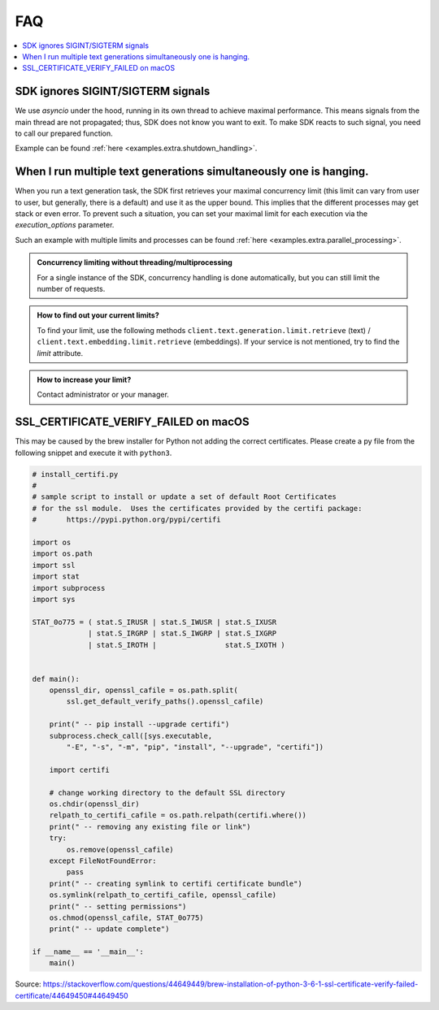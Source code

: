 .. _faq:

FAQ
===

.. contents::
   :local:
   :class: this-will-duplicate-information-and-it-is-still-useful-here


SDK ignores SIGINT/SIGTERM signals
----------------------------------

We use `asyncio` under the hood, running in its own thread to achieve maximal performance. This means signals from the main
thread are not propagated; thus, SDK does not know you want to exit. To make SDK reacts to such signal, you need to
call our prepared function.

Example can be found :ref:`here <examples.extra.shutdown_handling>`.


When I run multiple text generations simultaneously one is hanging.
-------------------------------------------------------------------

When you run a text generation task, the SDK first retrieves your maximal concurrency limit (this limit can vary from
user to user, but generally, there is a default) and use it as the upper bound.
This implies that the different processes may get stack or even error.
To prevent such a situation, you can set your maximal limit for each execution via the `execution_options` parameter.

Such an example with multiple limits and processes can be found :ref:`here <examples.extra.parallel_processing>`.


.. admonition:: Concurrency limiting without threading/multiprocessing
   :class: note

   For a single instance of the SDK, concurrency handling is done automatically, but you can still limit the number of requests.


.. admonition:: How to find out your current limits?
   :class: note

   To find your limit, use the following methods ``client.text.generation.limit.retrieve`` (text) / ``client.text.embedding.limit.retrieve`` (embeddings).
   If your service is not mentioned, try to find the `limit` attribute.


.. admonition:: How to increase your limit?
   :class: note

   Contact administrator or your manager.


SSL_CERTIFICATE_VERIFY_FAILED on macOS
--------------------------------------

This may be caused by the brew installer for Python not adding the correct certificates.
Please create a py file from the following snippet and execute it with ``python3``.

.. code-block:: python

    # install_certifi.py
    #
    # sample script to install or update a set of default Root Certificates
    # for the ssl module.  Uses the certificates provided by the certifi package:
    #       https://pypi.python.org/pypi/certifi

    import os
    import os.path
    import ssl
    import stat
    import subprocess
    import sys

    STAT_0o775 = ( stat.S_IRUSR | stat.S_IWUSR | stat.S_IXUSR
                 | stat.S_IRGRP | stat.S_IWGRP | stat.S_IXGRP
                 | stat.S_IROTH |                stat.S_IXOTH )


    def main():
        openssl_dir, openssl_cafile = os.path.split(
            ssl.get_default_verify_paths().openssl_cafile)

        print(" -- pip install --upgrade certifi")
        subprocess.check_call([sys.executable,
            "-E", "-s", "-m", "pip", "install", "--upgrade", "certifi"])

        import certifi

        # change working directory to the default SSL directory
        os.chdir(openssl_dir)
        relpath_to_certifi_cafile = os.path.relpath(certifi.where())
        print(" -- removing any existing file or link")
        try:
            os.remove(openssl_cafile)
        except FileNotFoundError:
            pass
        print(" -- creating symlink to certifi certificate bundle")
        os.symlink(relpath_to_certifi_cafile, openssl_cafile)
        print(" -- setting permissions")
        os.chmod(openssl_cafile, STAT_0o775)
        print(" -- update complete")

    if __name__ == '__main__':
        main()


Source: https://stackoverflow.com/questions/44649449/brew-installation-of-python-3-6-1-ssl-certificate-verify-failed-certificate/44649450#44649450
